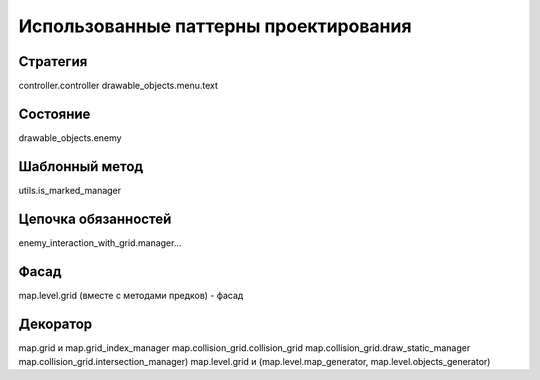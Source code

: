 Использованные паттерны проектирования
======================================

Стратегия
---------
controller.controller
drawable_objects.menu.text

Состояние
---------
drawable_objects.enemy

Шаблонный метод
---------------
utils.is_marked_manager

Цепочка обязанностей
--------------------
enemy_interaction_with_grid.manager...

Фасад
-----
map.level.grid (вместе с методами предков) - фасад

Декоратор
---------
map.grid и map.grid_index_manager
map.collision_grid.collision_grid
map.collision_grid.draw_static_manager
map.collision_grid.intersection_manager)
map.level.grid и (map.level.map_generator, map.level.objects_generator)
